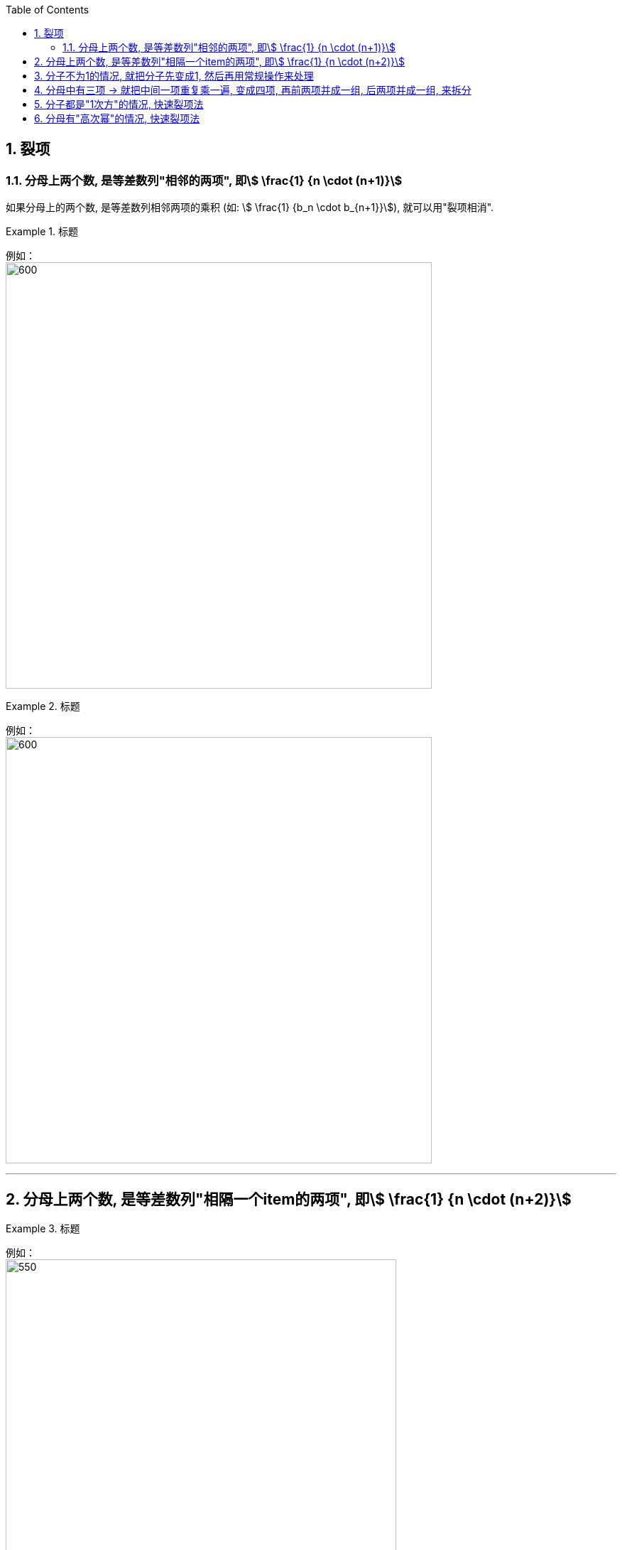 
:toc: left
:toclevels: 3
:sectnums:

== 裂项

=== 分母上两个数, 是等差数列"相邻的两项", 即stem:[ \frac{1} {n \cdot (n+1)}]

如果分母上的两个数, 是等差数列相邻两项的乘积 (如: stem:[ \frac{1} {b_n \cdot b_{n+1}}]), 就可以用"裂项相消".

.标题
====
例如： +
image:img/277.png[600,600]
====

.标题
====
例如： +
image:img/278.png[600,600]
====

---

== 分母上两个数, 是等差数列"相隔一个item的两项", 即stem:[ \frac{1} {n \cdot (n+2)}]

.标题
====
例如： +
image:img/279.png[550,550]
====


---

== 分子不为1的情况, 就把分子先变成1, 然后再用常规操作来处理

.标题
====
例如： +
image:img/280.png[]
====

---

== 分母中有三项 -> 就把中间一项重复乘一遍, 变成四项, 再前两项并成一组, 后两项并成一组, 来拆分

.标题
====
例如： +
image:img/281.png[800,800]
====

---

== 分子都是"1次方"的情况, 快速裂项法

.标题
====
例如： +
image:img/282.png[]
====

---

== 分母有"高次幂"的情况, 快速裂项法

.标题
====
例如： +
image:img/283.png[]
====

---



https://www.bilibili.com/video/BV1Tb4y1S7HZ?spm_id_from=333.337.search-card.all.click&vd_source=52c6cb2c1143f8e222795afbab2ab1b5

